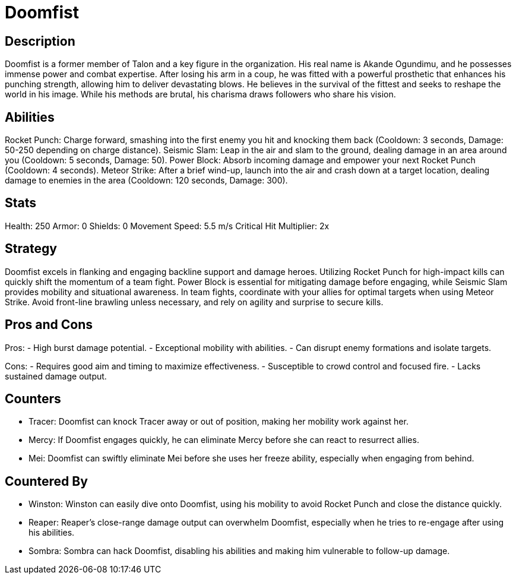 = Doomfist

== Description
Doomfist is a former member of Talon and a key figure in the organization. His real name is Akande Ogundimu, and he possesses immense power and combat expertise. After losing his arm in a coup, he was fitted with a powerful prosthetic that enhances his punching strength, allowing him to deliver devastating blows. He believes in the survival of the fittest and seeks to reshape the world in his image. While his methods are brutal, his charisma draws followers who share his vision.

== Abilities

Rocket Punch: Charge forward, smashing into the first enemy you hit and knocking them back (Cooldown: 3 seconds, Damage: 50-250 depending on charge distance).
Seismic Slam: Leap in the air and slam to the ground, dealing damage in an area around you (Cooldown: 5 seconds, Damage: 50).
Power Block: Absorb incoming damage and empower your next Rocket Punch (Cooldown: 4 seconds).
Meteor Strike: After a brief wind-up, launch into the air and crash down at a target location, dealing damage to enemies in the area (Cooldown: 120 seconds, Damage: 300).

== Stats

Health: 250
Armor: 0
Shields: 0
Movement Speed: 5.5 m/s
Critical Hit Multiplier: 2x

== Strategy
Doomfist excels in flanking and engaging backline support and damage heroes. Utilizing Rocket Punch for high-impact kills can quickly shift the momentum of a team fight. Power Block is essential for mitigating damage before engaging, while Seismic Slam provides mobility and situational awareness. In team fights, coordinate with your allies for optimal targets when using Meteor Strike. Avoid front-line brawling unless necessary, and rely on agility and surprise to secure kills.

== Pros and Cons

Pros:
- High burst damage potential.
- Exceptional mobility with abilities.
- Can disrupt enemy formations and isolate targets.

Cons:
- Requires good aim and timing to maximize effectiveness.
- Susceptible to crowd control and focused fire.
- Lacks sustained damage output.

== Counters

- Tracer: Doomfist can knock Tracer away or out of position, making her mobility work against her.
- Mercy: If Doomfist engages quickly, he can eliminate Mercy before she can react to resurrect allies.
- Mei: Doomfist can swiftly eliminate Mei before she uses her freeze ability, especially when engaging from behind.

== Countered By

- Winston: Winston can easily dive onto Doomfist, using his mobility to avoid Rocket Punch and close the distance quickly.
- Reaper: Reaper’s close-range damage output can overwhelm Doomfist, especially when he tries to re-engage after using his abilities.
- Sombra: Sombra can hack Doomfist, disabling his abilities and making him vulnerable to follow-up damage.